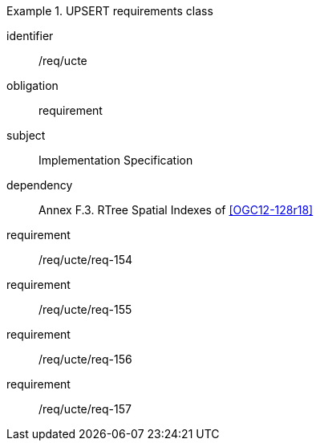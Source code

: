 [requirements_class]
.UPSERT requirements class

====
[%metadata]
identifier:: /req/ucte
obligation:: requirement
subject:: Implementation Specification
dependency:: Annex F.3. RTree Spatial Indexes of <<OGC12-128r18>>
requirement:: /req/ucte/req-154
requirement:: /req/ucte/req-155
requirement:: /req/ucte/req-156
requirement:: /req/ucte/req-157
====
